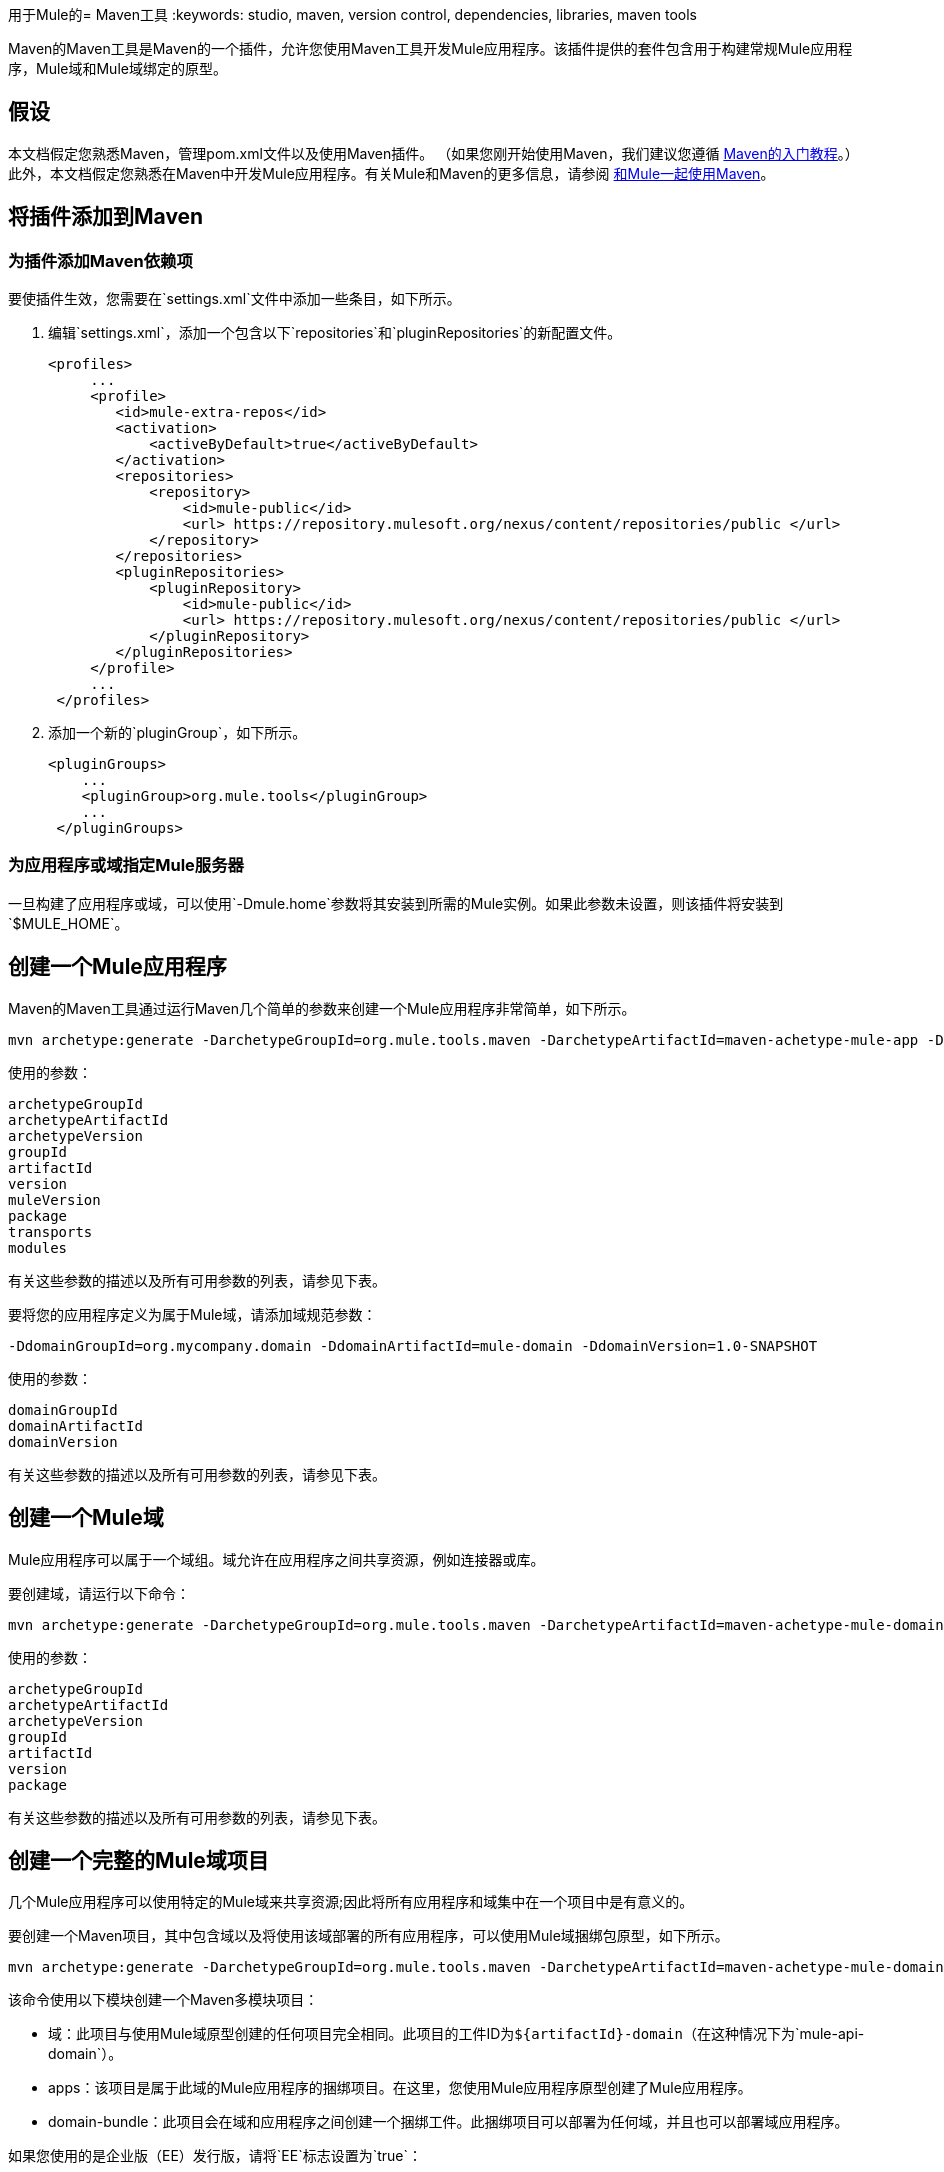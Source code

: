 用于Mule的=  Maven工具
:keywords: studio, maven, version control, dependencies, libraries, maven tools

Maven的Maven工具是Maven的一个插件，允许您使用Maven工具开发Mule应用程序。该插件提供的套件包含用于构建常规Mule应用程序，Mule域和Mule域绑定的原型。

== 假设

本文档假定您熟悉Maven，管理pom.xml文件以及使用Maven插件。 （如果您刚开始使用Maven，我们建议您遵循 link:http://maven.apache.org/guides/getting-started/[Maven的入门教程]。）此外，本文档假定您熟悉在Maven中开发Mule应用程序。有关Mule和Maven的更多信息，请参阅 link:/mule-user-guide/v/3.8/using-maven-with-mule[和Mule一起使用Maven]。

== 将插件添加到Maven

=== 为插件添加Maven依赖项

要使插件生效，您需要在`settings.xml`文件中添加一些条目，如下所示。

. 编辑`settings.xml`，添加一个包含以下`repositories`和`pluginRepositories`的新配置文件。
+
[source, xml, linenums]
----
<profiles>
     ...
     <profile>
        <id>mule-extra-repos</id>
        <activation>
            <activeByDefault>true</activeByDefault>
        </activation>
        <repositories>
            <repository>
                <id>mule-public</id>
                <url> https://repository.mulesoft.org/nexus/content/repositories/public </url>
            </repository>
        </repositories>
        <pluginRepositories>
            <pluginRepository>
                <id>mule-public</id>
                <url> https://repository.mulesoft.org/nexus/content/repositories/public </url>
            </pluginRepository>
        </pluginRepositories>
     </profile>
     ...
 </profiles>
----
+
. 添加一个新的`pluginGroup`，如下所示。
+
[source, xml, linenums]
----
<pluginGroups>
    ...
    <pluginGroup>org.mule.tools</pluginGroup>
    ...
 </pluginGroups>
----


=== 为应用程序或域指定Mule服务器

一旦构建了应用程序或域，可以使用`-Dmule.home`参数将其安装到所需的Mule实例。如果此参数未设置，则该插件将安装到`$MULE_HOME`。

== 创建一个Mule应用程序

Maven的Maven工具通过运行Maven几个简单的参数来创建一个Mule应用程序非常简单，如下所示。

[source, code, linenums]
----
mvn archetype:generate -DarchetypeGroupId=org.mule.tools.maven -DarchetypeArtifactId=maven-achetype-mule-app -DarchetypeVersion=1.0 -DgroupId=org.mycompany.app -DartifactId=mule-app -Dversion=1.0-SNAPSHOT -DmuleVersion=3.8.0 -Dpackage=org.mycompany.app -Dtransports=http,jms,vm,file,ftp -Dmodules=db,xml,jersey,json,ws
----

使用的参数：

[source, code, linenums]
----
archetypeGroupId
archetypeArtifactId
archetypeVersion
groupId
artifactId
version
muleVersion
package
transports
modules
----

有关这些参数的描述以及所有可用参数的列表，请参见下表。

要将您的应用程序定义为属于Mule域，请添加域规范参数：

[source]
----
-DdomainGroupId=org.mycompany.domain -DdomainArtifactId=mule-domain -DdomainVersion=1.0-SNAPSHOT
----

使用的参数：

[source, code, linenums]
----
domainGroupId
domainArtifactId
domainVersion
----

有关这些参数的描述以及所有可用参数的列表，请参见下表。

== 创建一个Mule域

Mule应用程序可以属于一个域组。域允许在应用程序之间共享资源，例如连接器或库。

要创建域，请运行以下命令：

[source, code, linenums]
----
mvn archetype:generate -DarchetypeGroupId=org.mule.tools.maven -DarchetypeArtifactId=maven-achetype-mule-domain -DarchetypeVersion=1.0 -DgroupId=org.mycompany.domain -DartifactId=mule-domain -Dversion=1.0-SNAPSHOT -Dpackage=org.mycompany.domain
----

使用的参数：

[source, code, linenums]
----
archetypeGroupId
archetypeArtifactId
archetypeVersion
groupId
artifactId
version
package
----

有关这些参数的描述以及所有可用参数的列表，请参见下表。

== 创建一个完整的Mule域项目

几个Mule应用程序可以使用特定的Mule域来共享资源;因此将所有应用程序和域集中在一个项目中是有意义的。

要创建一个Maven项目，其中包含域以及将使用该域部署的所有应用程序，可以使用Mule域捆绑包原型，如下所示。

[source, code, linenums]
----
mvn archetype:generate -DarchetypeGroupId=org.mule.tools.maven -DarchetypeArtifactId=maven-achetype-mule-domain-bundle -DarchetypeVersion=1.0 -DgroupId=com.mycompany -DartifactId=mule-project -Dversion=1.0-SNAPSHOT -Dpackage=com.mycompany
----

该命令使用以下模块创建一个Maven多模块项目：

* 域：此项目与使用Mule域原型创建的任何项目完全相同。此项目的工件ID为​​`${artifactId}-domain`（在这种情况下为`mule-api-domain`）。
*  apps：该项目是属于此域的Mule应用程序的捆绑项目。在这里，您使用Mule应用程序原型创建了Mule应用程序。
*  domain-bundle：此项目会在域和应用程序之间创建一个捆绑工件。此捆绑项目可以部署为任何域，并且也可以部署域应用程序。

如果您使用的是企业版（EE）发行版，请将`EE`标志设置为`true`：

[source]
----
-DEE=true
----

使用的参数：

[source, code, linenums]
----
archetypeGroupId
archetypeArtifactId
archetypeVersion
groupId
artifactId
version
package
EE
----

有关这些参数的描述以及所有可用参数的列表，请参见下表。

== 可用参数

下表列出了可用参数以及说明及其默认值（如果有）。

[%header,cols="34,33,33"]
|===
| {参数{1}}说明 |缺省
| `archetypeGroupId`  |原型的组ID。 |此值必须始终设置为`org.mule.tools.maven`。
| `archetypeArtifactId`  |原型的工件ID。一个|
这个值取决于你是否正在创建一个Mule应用程序，一个Mule域或一个Mule域项目。

* 对于Mule *application*：始终设置为`mule-archetype-project`
* 对于Mule *domain*：始终设置为`maven-archetype-mule-domain`
* 对于Mule *domain project*：始终设置为`maven-archetype-mule-domain-bundle`

| `archetypeVersion`  |原型的版本。随着我们发布原型的新版本，此值可能会发生变化。始终使用最新的非SNAPSHOT版本。 | 
| `groupId`  |您正在创建的应用程序，域或域包的组ID。好的价值是您公司域名的反向名称，例如`com.mycompany.domain`或`org.mycompany.domain`。 | 
| `artifactId`  |您要创建的应用程序，域或域包的工件标识。如果创建域包，请尽量不要将域字包含在工件ID中。 | 
| `version`  |您的应用程序或域包的版本。通常1.0-SNAPSHOT。部署到Mule的域名是**artifactId-version**。 | `1.0-SNAPSHOT`
| `muleVersion`  |您将要使用的Mule运行时版本。请注意，Mule 2.2.x不再支持 | `3.5.0`
| `transports`  |您要在应用程序中使用的传输的逗号分隔列表。 | `http,jms,vm,file,ftp`
| `modules`  |您将在应用程序中使用的模块的逗号分隔列表。 | `db,xml,jersey,json,ws`
| `EE`  | *Boolean.*导入您正在使用的传输/模块的EE副本。 | `false`
| `domainGroupId`  |应用程序所属域的组ID。 |空
| `domainArtifactId`  |应用程序所属域的工件ID。 |空
| `domainVersion`  |应用程序所属的域的版本。 |空
| `package`  |在创建完整的Mule域名项目时，Maven原型是必需的，但未使用。 | 
|===

== 另请参阅

* 有关使用Maven开发Mule应用程序的更多信息，请参阅 link:/mule-user-guide/v/3.8/using-maven-with-mule[和Mule一起使用Maven]中的概述以及 link:/anypoint-studio/v/6/building-a-mule-application-with-maven-in-studio[在Studio中使用Maven构建一个Mule应用程序]和 link:/mule-user-guide/v/3.8/using-maven-in-mule-esb[在Mule中使用Maven]中的指南。
* 了解如何使用 link:/mule-user-guide/v/3.8/mule-esb-plugin-for-maven[Maven的Mule插件]从Maven环境控制Mule实例
* 了解如何 link:/anypoint-studio/v/6/importing-a-maven-project-into-studio[将现有的Maven项目导入Anypoint Studio]。
* 访问其他Maven link:/mule-user-guide/v/3.8/maven-reference[Maven参考]和 link:/mule-user-guide/v/3.8/configuring-maven-to-work-with-mule-esb[配置Maven以使用Mule]信息。




